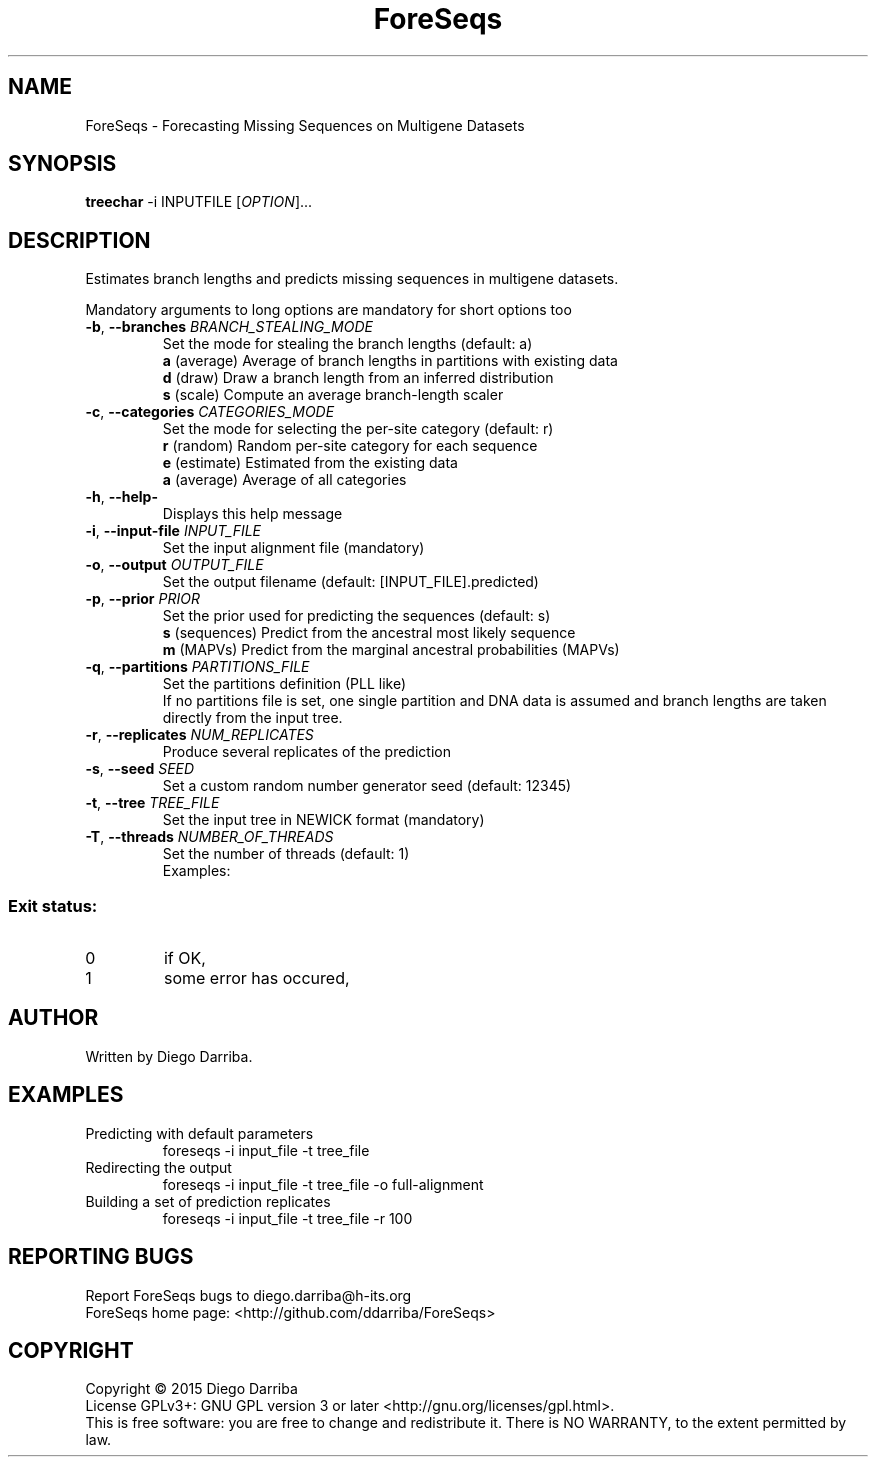 .TH ForeSeqs "1" "24 Mar 2015" "User Commands"
.SH NAME
ForeSeqs \- Forecasting Missing Sequences on Multigene Datasets
.SH SYNOPSIS
.B treechar
\-i INPUTFILE [\fIOPTION\fR]...
.SH DESCRIPTION
.\" Add any additional description here
.PP
Estimates branch lengths and predicts missing sequences in multigene datasets.
.PP
Mandatory arguments to long options are mandatory for short options too

.TP
\fB\-b\fR, \fB\-\-branches\fR \fIBRANCH_STEALING_MODE\fR
Set the mode for stealing the branch lengths (default: a)
.br
\fBa\fR (average)       Average of branch lengths in partitions with existing data
.br
\fBd\fR (draw)          Draw a branch length from an inferred distribution
.br
\fBs\fR (scale)         Compute an average branch-length scaler

.TP
\fB\-c\fR, \fB\-\-categories\fR \fICATEGORIES_MODE\fR
Set the mode for selecting the per-site category (default: r)
.br
\fBr\fR (random)        Random per-site category for each sequence
.br
\fBe\fR (estimate)      Estimated from the existing data
.br
\fBa\fR (average)       Average of all categories

.TP
\fB\-h\fR, \fB\-\-help\-\fR
Displays this help message

.TP
\fB\-i\fR, \fB\-\-input\-file\fR \fIINPUT_FILE\fR
Set the input alignment file (mandatory)

.TP
\fB\-o\fR, \fB\-\-output\fR \fIOUTPUT_FILE\fR
Set the output filename (default: [INPUT_FILE].predicted)

.TP
\fB\-p\fR, \fB\-\-prior\fR \fIPRIOR\fR
Set the prior used for predicting the sequences (default: s)
.br
\fBs\fR (sequences)       Predict from the ancestral most likely sequence
.br
\fBm\fR (MAPVs)           Predict from the marginal ancestral probabilities (MAPVs)

.TP
\fB\-q\fR, \fB\-\-partitions\fR \fIPARTITIONS_FILE\fR
Set the partitions definition (PLL like)
.br
If no partitions file is set, one single partition and DNA data is assumed and branch lengths are taken directly from the input tree.

.TP
\fB\-r\fR, \fB\-\-replicates\fR \fINUM_REPLICATES\fR
Produce several replicates of the prediction
.TP
\fB\-s\fR, \fB\-\-seed\fR \fISEED\fR
Set a custom random number generator seed (default: 12345)
.TP
\fB\-t\fR, \fB\-\-tree\fR \fITREE_FILE\fR
Set the input tree in NEWICK format (mandatory)
.TP
\fB\-T\fR, \fB\-\-threads\fR \fINUMBER_OF_THREADS\fR
Set the number of threads (default: 1)
.br
Examples:
  

.PP
.SS "Exit status:"
.TP
0
if OK,
.TP
1
some error has occured,
.SH AUTHOR
Written by Diego Darriba.
.SH "EXAMPLES"
.TP
Predicting with default parameters
.br
   foreseqs -i input_file -t tree_file
.TP
Redirecting the output
.br
   foreseqs -i input_file -t tree_file -o full-alignment
.TP
Building a set of prediction replicates
.br
   foreseqs -i input_file -t tree_file -r 100

.SH "REPORTING BUGS"
Report ForeSeqs bugs to diego.darriba@h-its.org
.br
ForeSeqs home page: <http://github.com/ddarriba/ForeSeqs>

.SH COPYRIGHT
Copyright \(co 2015 Diego Darriba
.br
License GPLv3+: GNU GPL version 3 or later <http://gnu.org/licenses/gpl.html>.
.br
This is free software: you are free to change and redistribute it.
There is NO WARRANTY, to the extent permitted by law.
